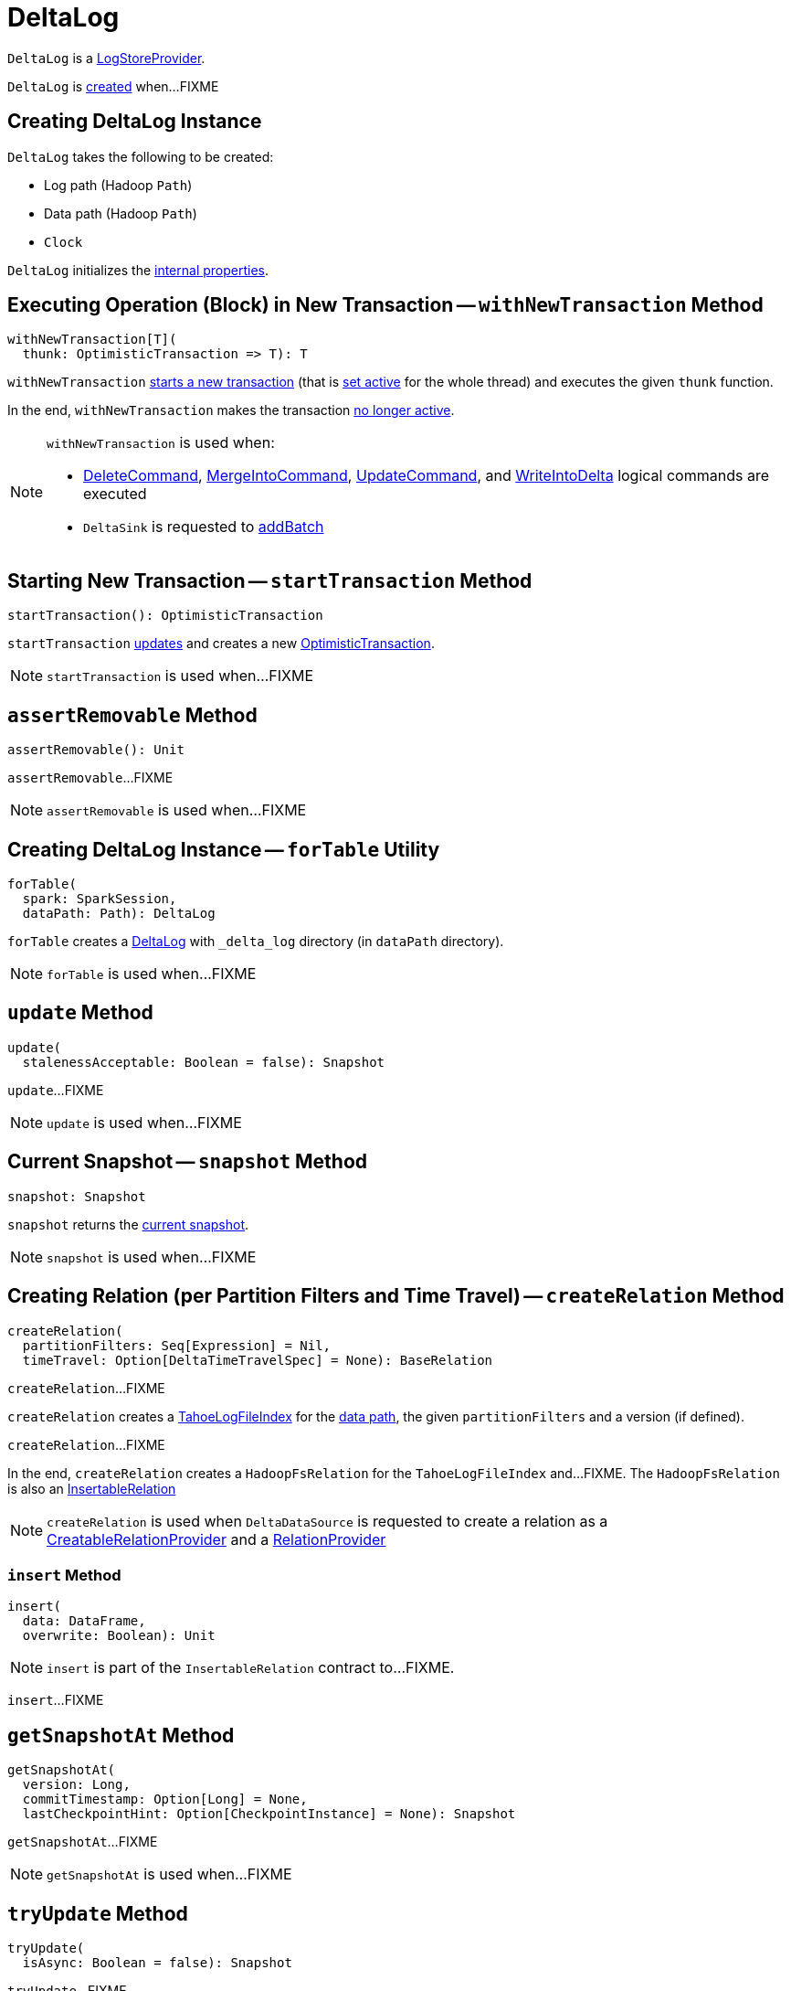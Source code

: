 = [[DeltaLog]] DeltaLog

`DeltaLog` is a <<LogStoreProvider.adoc#, LogStoreProvider>>.

`DeltaLog` is <<creating-instance, created>> when...FIXME

== [[creating-instance]] Creating DeltaLog Instance

`DeltaLog` takes the following to be created:

* [[logPath]] Log path (Hadoop `Path`)
* [[dataPath]] Data path (Hadoop `Path`)
* [[clock]] `Clock`

`DeltaLog` initializes the <<internal-properties, internal properties>>.

== [[withNewTransaction]] Executing Operation (Block) in New Transaction -- `withNewTransaction` Method

[source, scala]
----
withNewTransaction[T](
  thunk: OptimisticTransaction => T): T
----

`withNewTransaction` <<startTransaction, starts a new transaction>> (that is <<OptimisticTransaction.adoc#setActive, set active>> for the whole thread) and executes the given `thunk` function.

In the end, `withNewTransaction` makes the transaction <<OptimisticTransaction.adoc#clearActive, no longer active>>.

[NOTE]
====
`withNewTransaction` is used when:

* <<DeleteCommand.adoc#, DeleteCommand>>, <<MergeIntoCommand.adoc#, MergeIntoCommand>>, <<UpdateCommand.adoc#, UpdateCommand>>, and <<WriteIntoDelta.adoc#, WriteIntoDelta>> logical commands are executed

* `DeltaSink` is requested to <<DeltaSink.adoc#addBatch, addBatch>>
====

== [[startTransaction]] Starting New Transaction -- `startTransaction` Method

[source, scala]
----
startTransaction(): OptimisticTransaction
----

`startTransaction` <<update, updates>> and creates a new <<OptimisticTransaction.adoc#, OptimisticTransaction>>.

NOTE: `startTransaction` is used when...FIXME

== [[assertRemovable]] `assertRemovable` Method

[source, scala]
----
assertRemovable(): Unit
----

`assertRemovable`...FIXME

NOTE: `assertRemovable` is used when...FIXME

== [[forTable]] Creating DeltaLog Instance -- `forTable` Utility

[source, scala]
----
forTable(
  spark: SparkSession,
  dataPath: Path): DeltaLog
----

`forTable` creates a <<apply, DeltaLog>> with `_delta_log` directory (in `dataPath` directory).

NOTE: `forTable` is used when...FIXME

== [[update]] `update` Method

[source, scala]
----
update(
  stalenessAcceptable: Boolean = false): Snapshot
----

`update`...FIXME

NOTE: `update` is used when...FIXME

== [[snapshot]] Current Snapshot -- `snapshot` Method

[source, scala]
----
snapshot: Snapshot
----

`snapshot` returns the <<currentSnapshot, current snapshot>>.

NOTE: `snapshot` is used when...FIXME

== [[createRelation]] Creating Relation (per Partition Filters and Time Travel) -- `createRelation` Method

[source, scala]
----
createRelation(
  partitionFilters: Seq[Expression] = Nil,
  timeTravel: Option[DeltaTimeTravelSpec] = None): BaseRelation
----

`createRelation`...FIXME

`createRelation` creates a <<TahoeLogFileIndex.adoc#, TahoeLogFileIndex>> for the <<dataPath, data path>>, the given `partitionFilters` and a version (if defined).

`createRelation`...FIXME

In the end, `createRelation` creates a `HadoopFsRelation` for the `TahoeLogFileIndex` and...FIXME. The `HadoopFsRelation` is also an <<createRelation-InsertableRelation, InsertableRelation>>

NOTE: `createRelation` is used when `DeltaDataSource` is requested to create a relation as a <<DeltaDataSource.adoc#CreatableRelationProvider, CreatableRelationProvider>> and a <<DeltaDataSource.adoc#RelationProvider, RelationProvider>>

=== [[createRelation-InsertableRelation]][[createRelation-InsertableRelation-insert]] `insert` Method

[source, scala]
----
insert(
  data: DataFrame,
  overwrite: Boolean): Unit
----

NOTE: `insert` is part of the `InsertableRelation` contract to...FIXME.

`insert`...FIXME

== [[getSnapshotAt]] `getSnapshotAt` Method

[source, scala]
----
getSnapshotAt(
  version: Long,
  commitTimestamp: Option[Long] = None,
  lastCheckpointHint: Option[CheckpointInstance] = None): Snapshot
----

`getSnapshotAt`...FIXME

NOTE: `getSnapshotAt` is used when...FIXME

== [[tryUpdate]] `tryUpdate` Method

[source, scala]
----
tryUpdate(
  isAsync: Boolean = false): Snapshot
----

`tryUpdate`...FIXME

NOTE: `tryUpdate` is used exclusively when `DeltaLog` is requested to <<update, update>>.

== [[ensureLogDirectoryExist]] `ensureLogDirectoryExist` Method

[source, scala]
----
ensureLogDirectoryExist(): Unit
----

`ensureLogDirectoryExist`...FIXME

NOTE: `ensureLogDirectoryExist` is used when...FIXME

== [[protocolWrite]] `protocolWrite` Method

[source, scala]
----
protocolWrite(
  protocol: Protocol,
  logUpgradeMessage: Boolean = true): Unit
----

`protocolWrite`...FIXME

NOTE: `protocolWrite` is used when...FIXME

== [[currentSnapshot]] `currentSnapshot` Internal Registry

[source, scala]
----
currentSnapshot: Snapshot
----

`currentSnapshot`...FIXME

NOTE: `currentSnapshot` is used when...FIXME

== [[updateInternal]] `updateInternal` Internal Method

[source, scala]
----
updateInternal(isAsync: Boolean): Snapshot
----

`updateInternal`...FIXME

NOTE: `updateInternal` is used when `DeltaLog` is requested to <<update, update>> and <<tryUpdate, tryUpdate>>.
